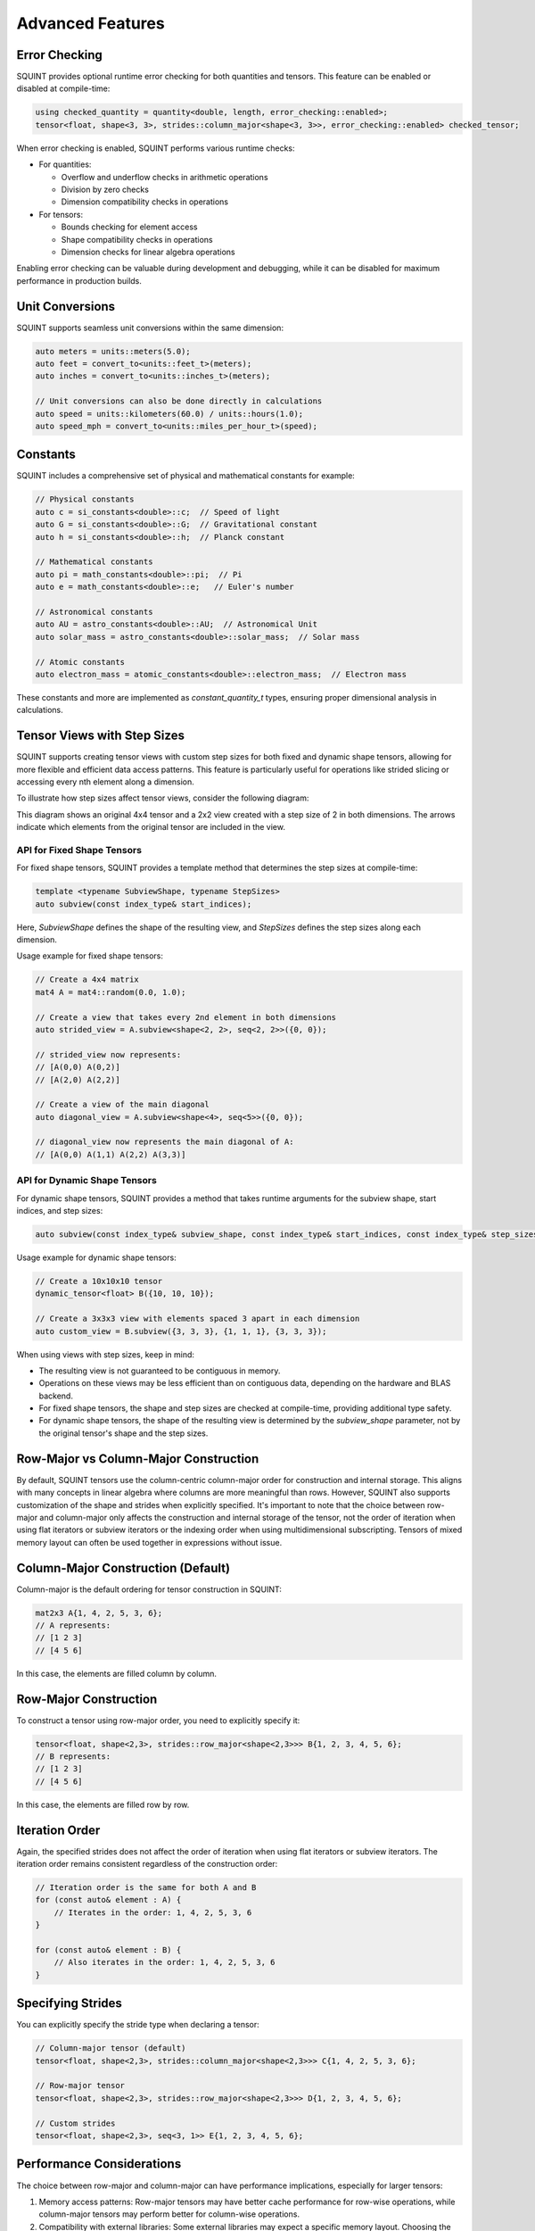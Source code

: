 
Advanced Features
=================



Error Checking
--------------


SQUINT provides optional runtime error checking for both quantities and tensors. This feature can be enabled or disabled at compile-time:

.. code-block:: cpp

   using checked_quantity = quantity<double, length, error_checking::enabled>;
   tensor<float, shape<3, 3>, strides::column_major<shape<3, 3>>, error_checking::enabled> checked_tensor;

When error checking is enabled, SQUINT performs various runtime checks:

- For quantities:

  - Overflow and underflow checks in arithmetic operations
  - Division by zero checks
  - Dimension compatibility checks in operations

- For tensors:

  - Bounds checking for element access
  - Shape compatibility checks in operations
  - Dimension checks for linear algebra operations

Enabling error checking can be valuable during development and debugging, while it can be disabled for maximum performance in production builds.


Unit Conversions
----------------


SQUINT supports seamless unit conversions within the same dimension:

.. code-block:: cpp

   auto meters = units::meters(5.0);
   auto feet = convert_to<units::feet_t>(meters);
   auto inches = convert_to<units::inches_t>(meters);
   
   // Unit conversions can also be done directly in calculations
   auto speed = units::kilometers(60.0) / units::hours(1.0);
   auto speed_mph = convert_to<units::miles_per_hour_t>(speed);


Constants
---------


SQUINT includes a comprehensive set of physical and mathematical constants for example:

.. code-block:: cpp

   // Physical constants
   auto c = si_constants<double>::c;  // Speed of light
   auto G = si_constants<double>::G;  // Gravitational constant
   auto h = si_constants<double>::h;  // Planck constant
   
   // Mathematical constants
   auto pi = math_constants<double>::pi;  // Pi
   auto e = math_constants<double>::e;   // Euler's number
   
   // Astronomical constants
   auto AU = astro_constants<double>::AU;  // Astronomical Unit
   auto solar_mass = astro_constants<double>::solar_mass;  // Solar mass
   
   // Atomic constants
   auto electron_mass = atomic_constants<double>::electron_mass;  // Electron mass

These constants and more are implemented as `constant_quantity_t` types, ensuring proper dimensional analysis in calculations.


Tensor Views with Step Sizes
----------------------------


SQUINT supports creating tensor views with custom step sizes for both fixed and dynamic shape tensors, allowing for more flexible and efficient data access patterns. This feature is particularly useful for operations like strided slicing or accessing every nth element along a dimension.

To illustrate how step sizes affect tensor views, consider the following diagram:

.. rst-class:: only-light

   .. tikz:: Tensor Views with Step Sizes
      :libs: matrix
      :xscale: 80

      \begin{tikzpicture}
        \matrix (m) [matrix of math nodes, row sep=0.5em, column sep=0.5em, minimum width=2em]
        {
          1 & 2 & 3 & 4 \\
          5 & 6 & 7 & 8 \\
          9 & 10 & 11 & 12 \\
          13 & 14 & 15 & 16 \\
        };
        \node[above] at (m.north) {Original Tensor};
        
        \begin{scope}[xshift=6cm]
          \matrix (v) [matrix of math nodes, row sep=0.5em, column sep=0.5em, minimum width=2em]
          {
            1 & 3 \\
            9 & 11 \\
          };
          \node[above] at (v.north) {View with Step Size 2};
          \draw[red, thick, ->] (m-1-1) -- (v-1-1);
          \draw[red, thick, ->] (m-1-3) -- (v-1-2);
          \draw[red, thick, ->] (m-3-1) -- (v-2-1);
          \draw[red, thick, ->] (m-3-3) -- (v-2-2);
        \end{scope}
      \end{tikzpicture}

.. rst-class:: only-dark

   .. tikz:: Tensor Views with Step Sizes
      :libs: matrix
      :xscale: 80

      \begin{tikzpicture}
        \matrix (m) [matrix of math nodes, row sep=0.5em, column sep=0.5em, minimum width=2em, 
                     every node/.style={text=white}]
        {
          1 & 2 & 3 & 4 \\
          5 & 6 & 7 & 8 \\
          9 & 10 & 11 & 12 \\
          13 & 14 & 15 & 16 \\
        };
        \node[above, text=white] at (m.north) {Original Tensor};
        
        \begin{scope}[xshift=6cm]
          \matrix (v) [matrix of math nodes, row sep=0.5em, column sep=0.5em, minimum width=2em, 
                       every node/.style={text=white}]
          {
            1 & 3 \\
            9 & 11 \\
          };
          \node[above, text=white] at (v.north) {View with Step Size 2};
          \draw[red, thick, ->] (m-1-1) -- (v-1-1);
          \draw[red, thick, ->] (m-1-3) -- (v-1-2);
          \draw[red, thick, ->] (m-3-1) -- (v-2-1);
          \draw[red, thick, ->] (m-3-3) -- (v-2-2);
        \end{scope}
      \end{tikzpicture}

This diagram shows an original 4x4 tensor and a 2x2 view created with a step size of 2 in both dimensions. The arrows indicate which elements from the original tensor are included in the view.

API for Fixed Shape Tensors
^^^^^^^^^^^^^^^^^^^^^^^^^^^


For fixed shape tensors, SQUINT provides a template method that determines the step sizes at compile-time:

.. code-block:: cpp

   template <typename SubviewShape, typename StepSizes>
   auto subview(const index_type& start_indices);

Here, `SubviewShape` defines the shape of the resulting view, and `StepSizes` defines the step sizes along each dimension.

Usage example for fixed shape tensors:

.. code-block:: cpp

   // Create a 4x4 matrix
   mat4 A = mat4::random(0.0, 1.0);
   
   // Create a view that takes every 2nd element in both dimensions
   auto strided_view = A.subview<shape<2, 2>, seq<2, 2>>({0, 0});
   
   // strided_view now represents:
   // [A(0,0) A(0,2)]
   // [A(2,0) A(2,2)]
   
   // Create a view of the main diagonal
   auto diagonal_view = A.subview<shape<4>, seq<5>>({0, 0});
   
   // diagonal_view now represents the main diagonal of A:
   // [A(0,0) A(1,1) A(2,2) A(3,3)]


API for Dynamic Shape Tensors
^^^^^^^^^^^^^^^^^^^^^^^^^^^^^


For dynamic shape tensors, SQUINT provides a method that takes runtime arguments for the subview shape, start indices, and step sizes:

.. code-block:: cpp

   auto subview(const index_type& subview_shape, const index_type& start_indices, const index_type& step_sizes);

Usage example for dynamic shape tensors:

.. code-block:: cpp

   // Create a 10x10x10 tensor
   dynamic_tensor<float> B({10, 10, 10});
   
   // Create a 3x3x3 view with elements spaced 3 apart in each dimension
   auto custom_view = B.subview({3, 3, 3}, {1, 1, 1}, {3, 3, 3});

When using views with step sizes, keep in mind:

- The resulting view is not guaranteed to be contiguous in memory.
- Operations on these views may be less efficient than on contiguous data, depending on the hardware and BLAS backend.
- For fixed shape tensors, the shape and step sizes are checked at compile-time, providing additional type safety.
- For dynamic shape tensors, the shape of the resulting view is determined by the `subview_shape` parameter, not by the original tensor's shape and the step sizes.

Row-Major vs Column-Major Construction
--------------------------------------

By default, SQUINT tensors use the column-centric column-major order for construction and internal storage.
This aligns with many concepts in linear algebra where columns are more meaningful than rows.
However, SQUINT also supports customization of the shape and strides when explicitly specified.
It's important to note that the choice between row-major and column-major only affects the construction and internal storage of the tensor,
not the order of iteration when using flat iterators or subview iterators or the indexing order when using multidimensional subscripting.
Tensors of mixed memory layout can often be used together in expressions without issue.

Column-Major Construction (Default)
-----------------------------------

Column-major is the default ordering for tensor construction in SQUINT:

.. code-block:: cpp

   mat2x3 A{1, 4, 2, 5, 3, 6};
   // A represents:
   // [1 2 3]
   // [4 5 6]


In this case, the elements are filled column by column.

Row-Major Construction
----------------------

To construct a tensor using row-major order, you need to explicitly specify it:

.. code-block:: cpp

   tensor<float, shape<2,3>, strides::row_major<shape<2,3>>> B{1, 2, 3, 4, 5, 6};
   // B represents:
   // [1 2 3]
   // [4 5 6]

In this case, the elements are filled row by row.

Iteration Order
---------------

Again, the specified strides does not affect the order of iteration when using flat iterators or subview iterators. The iteration order remains consistent regardless of the construction order:

.. code-block:: cpp

   // Iteration order is the same for both A and B
   for (const auto& element : A) {
       // Iterates in the order: 1, 4, 2, 5, 3, 6
   }

   for (const auto& element : B) {
       // Also iterates in the order: 1, 4, 2, 5, 3, 6
   }

Specifying Strides
------------------

You can explicitly specify the stride type when declaring a tensor:

.. code-block:: cpp

   // Column-major tensor (default)
   tensor<float, shape<2,3>, strides::column_major<shape<2,3>>> C{1, 4, 2, 5, 3, 6};

   // Row-major tensor
   tensor<float, shape<2,3>, strides::row_major<shape<2,3>>> D{1, 2, 3, 4, 5, 6};

   // Custom strides
   tensor<float, shape<2,3>, seq<3, 1>> E{1, 2, 3, 4, 5, 6};

Performance Considerations
--------------------------

The choice between row-major and column-major can have performance implications, especially for larger tensors:

1. Memory access patterns: Row-major tensors may have better cache performance for row-wise operations, while column-major tensors may perform better for column-wise operations.

2. Compatibility with external libraries: Some external libraries may expect a specific memory layout. Choosing the compatible layout can improve performance when interfacing with these libraries.

Best Practices
--------------

1. Stick to the default column-major order unless you have a specific reason to use row-major.

2. Be consistent in your use of row-major or column-major throughout your codebase to avoid confusion.

3. When interfacing with external libraries or APIs, match their expected memory layout for optimal performance.

4. Remember that the construction order doesn't affect iteration order.
